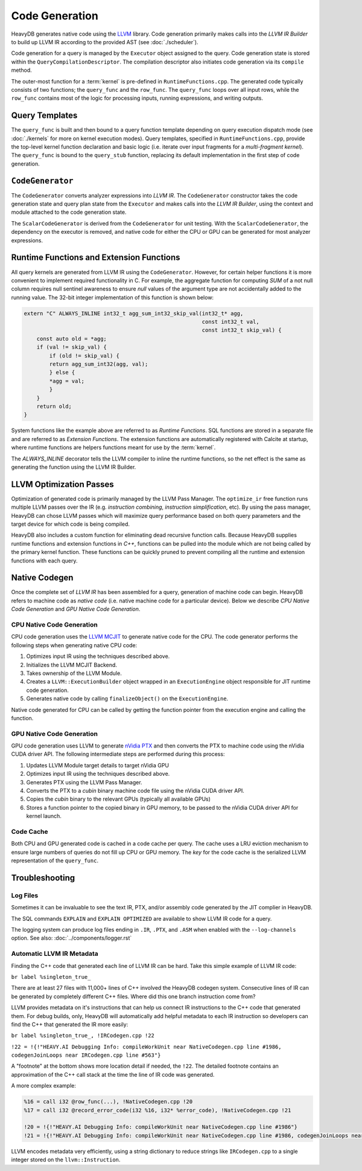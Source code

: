.. HeavyDB Query Execution

==================================
Code Generation
==================================

HeavyDB generates native code using the `LLVM <http://llvm.org>`_ library. Code generation primarily makes calls into the `LLVM IR Builder` to build up LLVM IR according to the provided AST (see :doc:`./scheduler`). 

Code generation for a query is managed by the ``Executor`` object assigned to the query. Code generation state is stored within the ``QueryCompilationDescriptor``. The compilation descriptor also initiates code generation via its ``compile`` method. 

The outer-most function for a :term:`kernel` is pre-defined in ``RuntimeFunctions.cpp``. The generated code typically consists of two functions; the ``query_func`` and the ``row_func``. The ``query_func`` loops over all input rows, while the ``row_func`` contains most of the logic for processing inputs, running expressions, and writing outputs. 

Query Templates
===============

The ``query_func`` is built and then bound to a query function template depending on query execution dispatch mode (see :doc:`./kernels` for more on kernel execution modes). Query templates, specified in ``RuntimeFunctions.cpp``, provide the top-level kernel function declaration and basic logic (i.e. iterate over input fragments for a `multi-fragment kernel`). The ``query_func`` is bound to the ``query_stub`` function, replacing its default implementation in the first step of code generation. 

``CodeGenerator``
=================

The ``CodeGenerator`` converts analyzer expressions into `LLVM IR`. The ``CodeGenerator`` constructor takes the code generation state and query plan state from the ``Executor`` and makes calls into the `LLVM IR Builder`, using the context and module attached to the code generation state. 

The ``ScalarCodeGenerator`` is derived from the ``CodeGenerator`` for unit testing. With the ``ScalarCodeGenerator``, the dependency on the executor is removed, and native code for either the CPU or GPU can be generated for most analyzer expressions. 


Runtime Functions and Extension Functions
=========================================

All query kernels are generated from LLVM IR using the ``CodeGenerator``. However, for certain helper functions it is more convenient to implement required functionality in C. For example, the aggregate function for computing `SUM` of a not null column requires null sentinel awareness to ensure `null` values of the argument type are not accidentally added to the running value. The 32-bit integer implementation of this function is shown below:

.. code-block:: c

    extern "C" ALWAYS_INLINE int32_t agg_sum_int32_skip_val(int32_t* agg,
                                                            const int32_t val,
                                                            const int32_t skip_val) {
        const auto old = *agg;
        if (val != skip_val) {
            if (old != skip_val) {
            return agg_sum_int32(agg, val);
            } else {
            *agg = val;
            }
        }
        return old;
    }


System functions like the example above are referred to as `Runtime Functions`. SQL functions are stored in a separate file and are referred to as `Extension Functions`. The extension functions are automatically registered with Calcite at startup, where runtime functions are helpers functions meant for use by the :term:`kernel`.

The `ALWAYS_INLINE` decorator tells the LLVM compiler to inline the runtime functions, so the net effect is the same as generating the function using the LLVM IR Builder. 

LLVM Optimization Passes
========================

Optimization of generated code is primarily managed by the LLVM Pass Manager. The ``optimize_ir`` free function runs multiple LLVM passes over the IR (e.g. `instruction combining`, `instruction simplification`, etc). By using the pass manager, HeavyDB can chose LLVM passes which will maximize query performance based on both query parameters and the target device for which code is being compiled. 

HeavyDB also includes a custom function for eliminating dead recursive function calls. Because HeavyDB supplies runtime functions and extension functions in `C++`, functions can be pulled into the module which are not being called by the primary kernel function. These functions can be quickly pruned to prevent compiling all the runtime and extension functions with each query.


Native Codegen
==============

Once the complete set of `LLVM IR` has been assembled for a query, generation of machine code can begin. HeavyDB refers to machine code as `native code` (i.e. native machine code for a particular device). Below we describe `CPU Native Code Generation` and `GPU Native Code Generation`.

CPU Native Code Generation
--------------------------

CPU code generation uses the `LLVM MCJIT <https://llvm.org/docs/MCJITDesignAndImplementation.html>`_ to generate native code for the CPU. The code generator performs the following steps when generating native CPU code: 

1. Optimizes input IR using the techniques described above.
2. Initializes the LLVM MCJIT Backend.
3. Takes ownership of the LLVM Module.
4. Creates a ``LLVM::ExecutionBuilder`` object wrapped in an ``ExecutionEngine`` object responsible for JIT runtime code generation.
5. Generates native code by calling ``finalizeObject()`` on the ``ExecutionEngine``.

Native code generated for CPU can be called by getting the function pointer from the execution engine and calling the function.

GPU Native Code Generation
--------------------------

GPU code generation uses LLVM to generate `nVidia PTX <https://docs.nvidia.com/cuda/parallel-thread-execution/index.html>`_ and then converts the PTX to machine code using the nVidia CUDA driver API. The following intermediate steps are performed during this process:

1. Updates LLVM Module target details to target nVidia GPU 
2. Optimizes input IR using the techniques described above.
3. Generates PTX using the LLVM Pass Manager.
4. Converts the PTX to a `cubin` binary machine code file using the nVidia CUDA driver API.
5. Copies the `cubin` binary to the relevant GPUs (typically all available GPUs)
6. Stores a function pointer to the copied binary in GPU memory, to be passed to the nVidia CUDA driver API for kernel launch.

Code Cache
----------

Both CPU and GPU generated code is cached in a code cache per query. The cache uses a LRU eviction mechanism to ensure large numbers of queries do not fill up CPU or GPU memory. The `key` for the code cache is the serialized LLVM representation of the ``query_func``.


Troubleshooting
===============

Log Files
---------

Sometimes it can be invaluable to see the text IR, PTX, and/or assembly code generated by the JIT complier in HeavyDB.

The SQL commands ``EXPLAIN`` and ``EXPLAIN OPTIMIZED`` are available to show LLVM IR code for a query.

The logging system can produce log files ending in ``.IR``, ``.PTX``, and ``.ASM`` when enabled with the ``--log-channels`` option. See also: :doc:`../components/logger.rst`

Automatic LLVM IR Metadata
--------------------------

Finding the C++ code that generated each line of LLVM IR can be hard. Take this simple example of LLVM IR code:

``br label %singleton_true_``

There are at least 27 files with 11,000+ lines of C++ involved the HeavyDB codegen system. Consecutive lines of IR can be generated by completely different C++ files. Where did this one branch instruction come from?

LLVM provides metadata on it's instructions that can help us connect IR instructions to the C++ code that generated them. For debug builds, only, HeavyDB will automatically add helpful metadata to each IR instruction so developers can find the C++ that generated the IR more easily:

``br label %singleton_true_, !IRCodegen.cpp !22``

``!22 = !{!"HEAVY.AI Debugging Info: compileWorkUnit near NativeCodegen.cpp line #1986, codegenJoinLoops near IRCodegen.cpp line #563"}``

A "footnote" at the bottom shows more location detail if needed, the ``!22``. The detailed footnote contains an approximation of the C++ call stack at the time the line of IR code was generated.

A more complex example:

.. code-block:: IR

  %16 = call i32 @row_func(...), !NativeCodegen.cpp !20
  %17 = call i32 @record_error_code(i32 %16, i32* %error_code), !NativeCodegen.cpp !21

  !20 = !{!"HEAVY.AI Debugging Info: compileWorkUnit near NativeCodegen.cpp line #1986"}
  !21 = !{!"HEAVY.AI Debugging Info: compileWorkUnit near NativeCodegen.cpp line #1986, codegenJoinLoops near IRCodegen.cpp line #563, codegen near LoopControlFlow/JoinLoop.cpp line #53, createErrorCheckControlFlow near NativeCodegen.cpp line #1453"}

LLVM encodes metadata very efficiently, using a string dictionary to reduce strings like ``IRCodegen.cpp`` to a single integer stored on the ``llvm::Instruction``.
